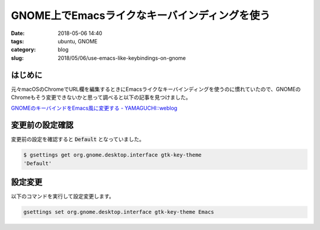 GNOME上でEmacsライクなキーバインディングを使う
##############################################

:date: 2018-05-06 14:40
:tags: ubuntu, GNOME
:category: blog
:slug: 2018/05/06/use-emacs-like-keybindings-on-gnome

はじめに
========

元々macOSのChromeでURL欄を編集するときにEmacsライクなキーバインディングを使うのに慣れていたので、GNOMEのChromeもそう変更できないかと思って調べると以下の記事を見つけました。

`GNOMEのキーバインドをEmacs風に変更する - YAMAGUCHI::weblog <https://ymotongpoo.hatenablog.com/entry/2012/09/10/152133>`_

変更前の設定確認
================

変更前の設定を確認すると :code:`Default` となっていました。

.. code-block:: console

        $ gsettings get org.gnome.desktop.interface gtk-key-theme
        'Default'


設定変更
========

以下のコマンドを実行して設定変更します。

.. code-block:: console

        gsettings set org.gnome.desktop.interface gtk-key-theme Emacs

